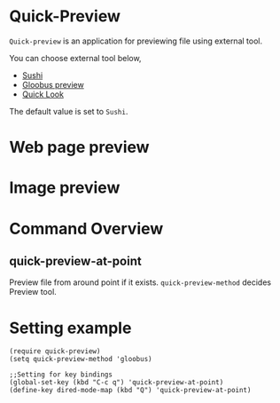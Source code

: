 * Quick-Preview
 =Quick-preview= is an application for previewing file using external tool.

 You can choose external tool below, 

 - [[https://en.wikipedia.org/wiki/Sushi_(software)][Sushi]]
 - [[http://gloobus.net/gloobus-preview/][Gloobus preview]]
 - [[https://en.wikipedia.org/wiki/Quick_Look][Quick Look]]

 The default value is set to  =Sushi=.
* Web page preview
  
  [[./img/web.png]]

* Image preview

  [[./img/image.png]]

* Command Overview
** quick-preview-at-point
   Preview file from around point if it exists.
   =quick-preview-method= decides Preview tool. 

* Setting example

#+begin_src elisp
  (require quick-preview)
  (setq quick-preview-method 'gloobus)

  ;;Setting for key bindings
  (global-set-key (kbd "C-c q") 'quick-preview-at-point)
  (define-key dired-mode-map (kbd "Q") 'quick-preview-at-point)
#+end_src

